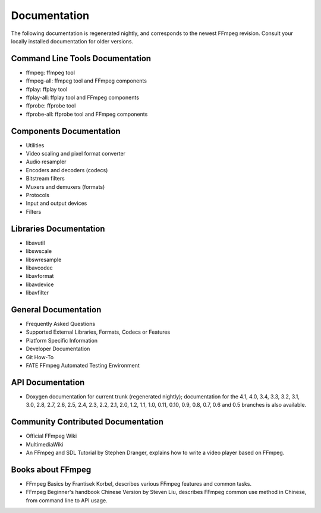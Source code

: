 Documentation
====================

The following documentation is regenerated nightly, and corresponds to the newest FFmpeg revision.
Consult your locally installed documentation for older versions.

Command Line Tools Documentation
----------------------------------------------------------

- ffmpeg: ffmpeg tool
- ffmpeg-all: ffmpeg tool and FFmpeg components
- ffplay: ffplay tool
- ffplay-all: ffplay tool and FFmpeg components
- ffprobe: ffprobe tool
- ffprobe-all: ffprobe tool and FFmpeg components

Components Documentation
----------------------------------------------------------

- Utilities
- Video scaling and pixel format converter
- Audio resampler
- Encoders and decoders (codecs)
- Bitstream filters
- Muxers and demuxers (formats)
- Protocols
- Input and output devices
- Filters

Libraries Documentation
----------------------------------------------------------

- libavutil
- libswscale
- libswresample
- libavcodec
- libavformat
- libavdevice
- libavfilter

General Documentation
----------------------------------------------------------

- Frequently Asked Questions
- Supported External Libraries, Formats, Codecs or Features
- Platform Specific Information
- Developer Documentation
- Git How-To
- FATE FFmpeg Automated Testing Environment

API Documentation
----------------------------------------------------------

- Doxygen documentation for current trunk (regenerated nightly); documentation for the 4.1, 4.0, 3.4, 3.3, 3.2, 3.1, 3.0, 2.8, 2.7, 2.6, 2.5, 2.4, 2.3, 2.2, 2.1, 2.0, 1.2, 1.1, 1.0, 0.11, 0.10, 0.9, 0.8, 0.7, 0.6 and 0.5 branches is also available.

Community Contributed Documentation
----------------------------------------------------------

- Official FFmpeg Wiki
- MultimediaWiki
- An FFmpeg and SDL Tutorial by Stephen Dranger, explains how to write a video player based on FFmpeg.

Books about FFmpeg
----------------------------------------------------------

- FFmpeg Basics by Frantisek Korbel, describes various FFmpeg features and common tasks.
- FFmpeg Beginner's handbook Chinese Version by Steven Liu, describes FFmpeg common use method in Chinese, from command line to API usage.
